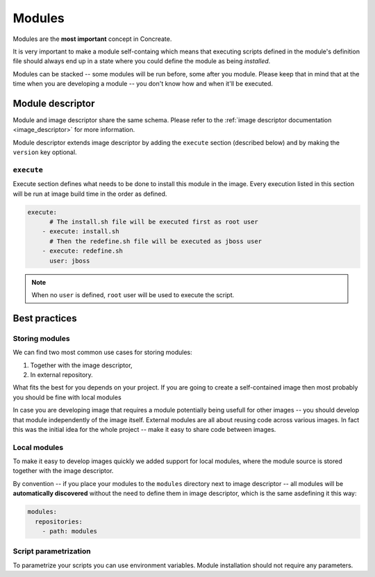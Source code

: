 .. _modules:

Modules
=======

Modules are the **most important** concept in Concreate.

It is very important to make a module self-containg which means that executing
scripts defined in the module's definition file should always end up in a state
where you could define the module as being `installed`.

Modules can be stacked -- some modules will be run before, some after you module.
Please keep that in mind that at the time when you are developing a module -- you don't
know how and when it'll be executed.

Module descriptor
-----------------

Module and image descriptor share the same schema. Please refer to the :ref:`image descriptor documentation <image_descriptor>`
for more information.

Module descriptor extends image descriptor by adding the ``execute`` section
(described below) and by making the ``version`` key optional.

``execute``
^^^^^^^^^^^

Execute section defines what needs to be done to install this module in the image.
Every execution listed in this section will be run at image build time in the order
as defined.

.. code:: yaml

    execute:
          # The install.sh file will be executed first as root user
        - execute: install.sh
          # Then the redefine.sh file will be executed as jboss user
        - execute: redefine.sh
          user: jboss

.. note::

    When no ``user`` is defined, ``root`` user will be used to execute the script.

Best practices
--------------

Storing modules
^^^^^^^^^^^^^^^

We can find two most common use cases for storing modules:

1. Together with the image descriptor,
2. In external repository.

What fits the best for you depends on your project. If you are going to create a self-contained
image then most probably you should be fine with local modules

In case you are developing image that requires a module potentially being usefull for other images
-- you should develop that module independently of the image itself. External modules are all about
reusing code across various images. In fact this was the initial idea for the whole project --
make it easy to share code between images.

Local modules
^^^^^^^^^^^^^

To make it easy to develop images quickly we added support for local modules,
where the module source is stored together with the image descriptor.

By convention -- if you place your modules to the ``modules`` directory next to image
descriptor -- all modules will be **automatically discovered** without the need to define them in
image descriptor, which is the same asdefining it this way:

.. code:: yaml

    modules:
      repositories:
        - path: modules

Script parametrization
^^^^^^^^^^^^^^^^^^^^^^^^

To parametrize your scripts you can use environment variables. Module installation
should not require any parameters.
